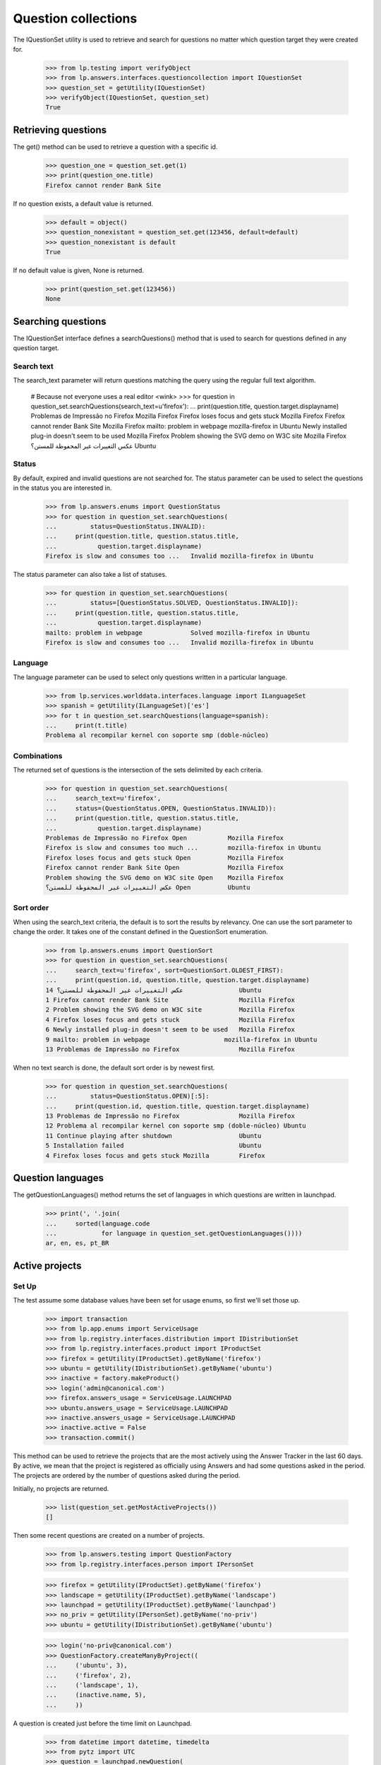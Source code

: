 ====================
Question collections
====================

The IQuestionSet utility is used to retrieve and search for questions no
matter which question target they were created for.

    >>> from lp.testing import verifyObject
    >>> from lp.answers.interfaces.questioncollection import IQuestionSet
    >>> question_set = getUtility(IQuestionSet)
    >>> verifyObject(IQuestionSet, question_set)
    True


Retrieving questions
====================

The get() method can be used to retrieve a question with a specific id.

    >>> question_one = question_set.get(1)
    >>> print(question_one.title)
    Firefox cannot render Bank Site

If no question exists, a default value is returned.

    >>> default = object()
    >>> question_nonexistant = question_set.get(123456, default=default)
    >>> question_nonexistant is default
    True

If no default value is given, None is returned.

    >>> print(question_set.get(123456))
    None


Searching questions
===================

The IQuestionSet interface defines a searchQuestions() method that is used to
search for questions defined in any question target.


Search text
-----------

The search_text parameter will return questions matching the query using the
regular full text algorithm.

    # Because not everyone uses a real editor <wink>
    >>> for question in question_set.searchQuestions(search_text=u'firefox'):
    ...     print(question.title, question.target.displayname)
    Problemas de Impressão no Firefox                Mozilla Firefox
    Firefox loses focus and gets stuck               Mozilla Firefox
    Firefox cannot render Bank Site                  Mozilla Firefox
    mailto: problem in webpage                       mozilla-firefox in Ubuntu
    Newly installed plug-in doesn't seem to be used  Mozilla Firefox
    Problem showing the SVG demo on W3C site         Mozilla Firefox
    عكس التغييرات غير المحفوظة للمستن؟               Ubuntu


Status
------

By default, expired and invalid questions are not searched for.  The status
parameter can be used to select the questions in the status you are interested
in.

    >>> from lp.answers.enums import QuestionStatus
    >>> for question in question_set.searchQuestions(
    ...         status=QuestionStatus.INVALID):
    ...     print(question.title, question.status.title,
    ...           question.target.displayname)
    Firefox is slow and consumes too ...   Invalid mozilla-firefox in Ubuntu

The status parameter can also take a list of statuses.

    >>> for question in question_set.searchQuestions(
    ...         status=[QuestionStatus.SOLVED, QuestionStatus.INVALID]):
    ...     print(question.title, question.status.title,
    ...           question.target.displayname)
    mailto: problem in webpage             Solved mozilla-firefox in Ubuntu
    Firefox is slow and consumes too ...   Invalid mozilla-firefox in Ubuntu


Language
--------

The language parameter can be used to select only questions written in a
particular language.

    >>> from lp.services.worlddata.interfaces.language import ILanguageSet
    >>> spanish = getUtility(ILanguageSet)['es']
    >>> for t in question_set.searchQuestions(language=spanish):
    ...     print(t.title)
    Problema al recompilar kernel con soporte smp (doble-núcleo)


Combinations
------------

The returned set of questions is the intersection of the sets delimited by
each criteria.

    >>> for question in question_set.searchQuestions(
    ...     search_text=u'firefox',
    ...     status=(QuestionStatus.OPEN, QuestionStatus.INVALID)):
    ...     print(question.title, question.status.title,
    ...           question.target.displayname)
    Problemas de Impressão no Firefox Open           Mozilla Firefox
    Firefox is slow and consumes too much ...        mozilla-firefox in Ubuntu
    Firefox loses focus and gets stuck Open          Mozilla Firefox
    Firefox cannot render Bank Site Open             Mozilla Firefox
    Problem showing the SVG demo on W3C site Open    Mozilla Firefox
    عكس التغييرات غير المحفوظة للمستن؟ Open          Ubuntu


Sort order
----------

When using the search_text criteria, the default is to sort the results by
relevancy.  One can use the sort parameter to change the order.  It takes one
of the constant defined in the QuestionSort enumeration.

    >>> from lp.answers.enums import QuestionSort
    >>> for question in question_set.searchQuestions(
    ...     search_text=u'firefox', sort=QuestionSort.OLDEST_FIRST):
    ...     print(question.id, question.title, question.target.displayname)
    14 عكس التغييرات غير المحفوظة للمستن؟               Ubuntu
    1 Firefox cannot render Bank Site                   Mozilla Firefox
    2 Problem showing the SVG demo on W3C site          Mozilla Firefox
    4 Firefox loses focus and gets stuck                Mozilla Firefox
    6 Newly installed plug-in doesn't seem to be used   Mozilla Firefox
    9 mailto: problem in webpage                    mozilla-firefox in Ubuntu
    13 Problemas de Impressão no Firefox                Mozilla Firefox

When no text search is done, the default sort order is by newest first.

    >>> for question in question_set.searchQuestions(
    ...         status=QuestionStatus.OPEN)[:5]:
    ...     print(question.id, question.title, question.target.displayname)
    13 Problemas de Impressão no Firefox                Mozilla Firefox
    12 Problema al recompilar kernel con soporte smp (doble-núcleo) Ubuntu
    11 Continue playing after shutdown                  Ubuntu
    5 Installation failed                               Ubuntu
    4 Firefox loses focus and gets stuck Mozilla        Firefox


Question languages
==================

The getQuestionLanguages() method returns the set of languages in which
questions are written in launchpad.

    >>> print(', '.join(
    ...     sorted(language.code
    ...            for language in question_set.getQuestionLanguages())))
    ar, en, es, pt_BR


Active projects
===============

Set Up
------

The test assume some database values have been set for usage enums, so first
we'll set those up.

    >>> import transaction
    >>> from lp.app.enums import ServiceUsage
    >>> from lp.registry.interfaces.distribution import IDistributionSet
    >>> from lp.registry.interfaces.product import IProductSet
    >>> firefox = getUtility(IProductSet).getByName('firefox')
    >>> ubuntu = getUtility(IDistributionSet).getByName('ubuntu')
    >>> inactive = factory.makeProduct()
    >>> login('admin@canonical.com')
    >>> firefox.answers_usage = ServiceUsage.LAUNCHPAD
    >>> ubuntu.answers_usage = ServiceUsage.LAUNCHPAD
    >>> inactive.answers_usage = ServiceUsage.LAUNCHPAD
    >>> inactive.active = False
    >>> transaction.commit()

This method can be used to retrieve the projects that are the most actively
using the Answer Tracker in the last 60 days.  By active, we mean that the
project is registered as officially using Answers and had some questions asked
in the period.  The projects are ordered by the number of questions asked
during the period.

Initially, no projects are returned.

    >>> list(question_set.getMostActiveProjects())
    []

Then some recent questions are created on a number of projects.

    >>> from lp.answers.testing import QuestionFactory
    >>> from lp.registry.interfaces.person import IPersonSet

    >>> firefox = getUtility(IProductSet).getByName('firefox')
    >>> landscape = getUtility(IProductSet).getByName('landscape')
    >>> launchpad = getUtility(IProductSet).getByName('launchpad')
    >>> no_priv = getUtility(IPersonSet).getByName('no-priv')
    >>> ubuntu = getUtility(IDistributionSet).getByName('ubuntu')

    >>> login('no-priv@canonical.com')
    >>> QuestionFactory.createManyByProject((
    ...     ('ubuntu', 3),
    ...     ('firefox', 2),
    ...     ('landscape', 1),
    ...     (inactive.name, 5),
    ...     ))

A question is created just before the time limit on Launchpad.

    >>> from datetime import datetime, timedelta
    >>> from pytz import UTC
    >>> question = launchpad.newQuestion(
    ...     no_priv, 'Launchpad question', 'A question',
    ...     datecreated=datetime.now(UTC) - timedelta(days=61))
    >>> login(ANONYMOUS)

The method returns only projects which officially use the Answer Tracker.  The
order of the returned projects is based on the number of questions asked
during the period.

    >>> print(ubuntu.answers_usage.name)
    LAUNCHPAD
    >>> print(firefox.answers_usage.name)
    LAUNCHPAD
    >>> print(landscape.answers_usage.name)
    UNKNOWN
    >>> print(launchpad.answers_usage.name)
    LAUNCHPAD

    # Launchpad is not returned because the question was not asked in
    # the last 60 days.  Inactive projects are not returned either.
    >>> for project in question_set.getMostActiveProjects():
    ...     print(project.displayname)
    Ubuntu
    Mozilla Firefox


The method accepts an optional limit parameter limiting the number of
project returned:

    >>> for project in question_set.getMostActiveProjects(limit=1):
    ...     print(project.displayname)
    Ubuntu


Counting the open questions
===========================

getOpenQuestionCountByPackages() allow you to get the count of open questions
on a set of IDistributionSourcePackage packages.

    >>> question_set.getOpenQuestionCountByPackages([])
    {}

It returns the number of open questions for each given package.

    >>> ubuntu_evolution = ubuntu.getSourcePackage('evolution')
    >>> ubuntu_pmount = ubuntu.getSourcePackage('pmount')
    >>> debian = getUtility(IDistributionSet).getByName('debian')
    >>> debian_evolution = debian.getSourcePackage('evolution')
    >>> debian_pmount = debian.getSourcePackage('pmount')

    >>> login('foo.bar@canonical.com')
    >>> QuestionFactory.createManyByTarget(ubuntu_pmount, 4)
    [...]
    >>> QuestionFactory.createManyByTarget(debian_evolution, 3)
    [...]
    >>> open_question, closed_question = QuestionFactory.createManyByTarget(
    ...     ubuntu_evolution, 2)
    >>> closed_question.setStatus(
    ...     closed_question.owner, QuestionStatus.SOLVED, 'no comment')
    <lp.answers.model.questionmessage.QuestionMessage ...>

    >>> packages = (
    ...     ubuntu_evolution, ubuntu_pmount, debian_evolution, debian_pmount)
    >>> package_counts = question_set.getOpenQuestionCountByPackages(packages)
    >>> len(packages)
    4
    >>> for package in packages:
    ...     print("%s: %s" % (package.bugtargetname, package_counts[package]))
    evolution (Ubuntu): 1
    pmount (Ubuntu): 4
    evolution (Debian): 3
    pmount (Debian): 0

